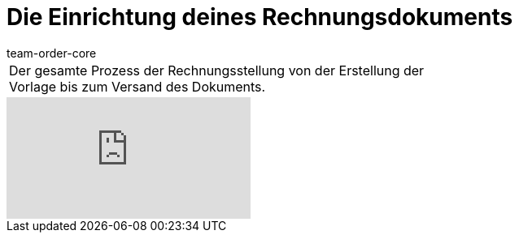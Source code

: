 = Die Einrichtung deines Rechnungsdokuments
:page-index: false
:id: ONSWQFM
:author: team-order-core

//tag::einleitung[]
[cols="2, 1" grid=none]
|===
|Der gesamte Prozess der Rechnungsstellung von der Erstellung der Vorlage bis zum Versand des Dokuments.
|

|===
//end::einleitung[]

video::84817556[vimeo]

